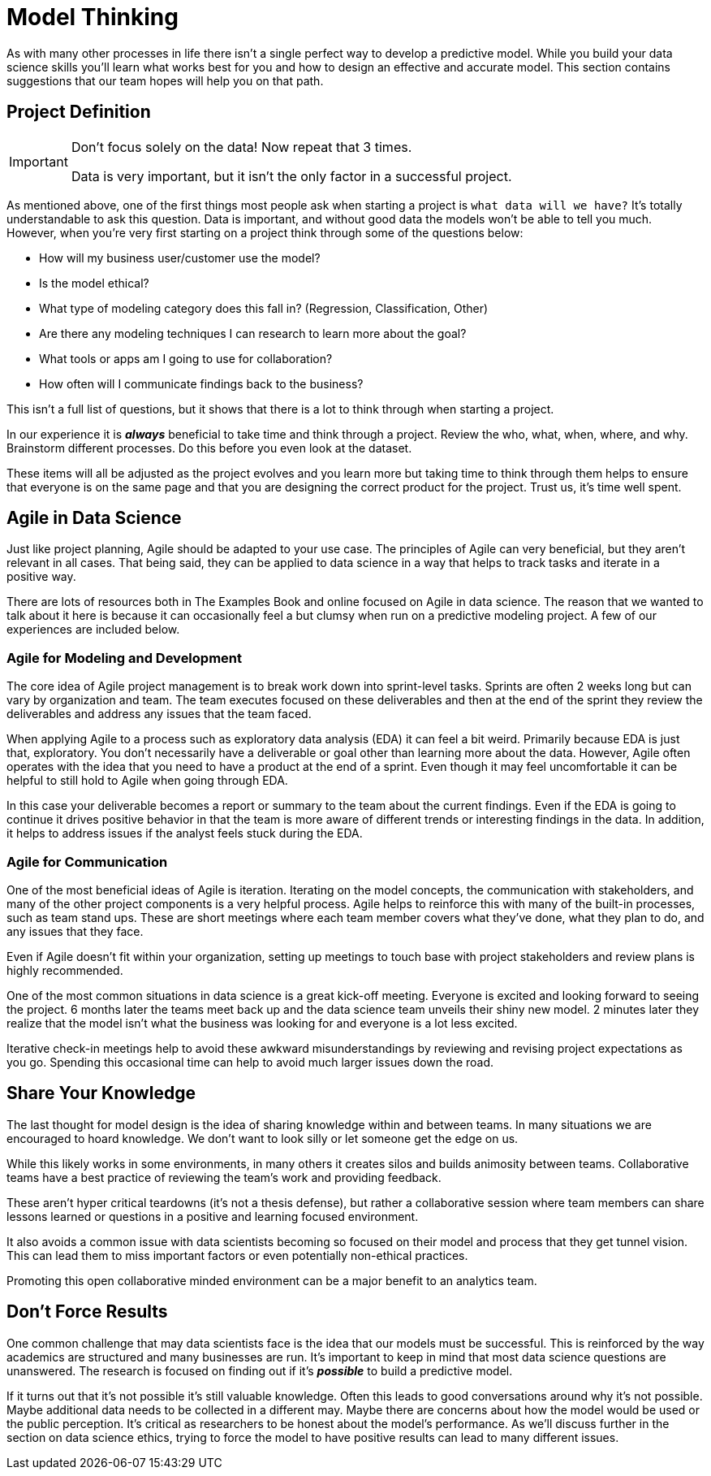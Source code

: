 = Model Thinking

As with many other processes in life there isn't a single perfect way to develop a predictive model. While you build your data science skills you'll learn what works best for you and how to design an effective and accurate model. This section contains suggestions that our team hopes will help you on that path. 

== Project Definition 

[IMPORTANT]
====
Don't focus solely on the data! Now repeat that 3 times. 

Data is very important, but it isn't the only factor in a successful project. 
====

As mentioned above, one of the first things most people ask when starting a project is `what data will we have?` It's totally understandable to ask this question. Data is important, and without good data the models won't be able to tell you much. However, when you're very first starting on a project think through some of the questions below:

* How will my business user/customer use the model?
* Is the model ethical?
* What type of modeling category does this fall in? (Regression, Classification, Other)
* Are there any modeling techniques I can research to learn more about the goal?
* What tools or apps am I going to use for collaboration?
* How often will I communicate findings back to the business?

This isn't a full list of questions, but it shows that there is a lot to think through when starting a project. 

In our experience it is *_always_* beneficial to take time and think through a project. Review the who, what, when, where, and why. Brainstorm different processes. Do this before you even look at the dataset. 

These items will all be adjusted as the project evolves and you learn more but taking time to think through them helps to ensure that everyone is on the same page and that you are designing the correct product for the project. Trust us, it's time well spent. 

== Agile in Data Science

Just like project planning, Agile should be adapted to your use case. The principles of Agile can very beneficial, but they aren't relevant in all cases. That being said, they can be applied to data science in a way that helps to track tasks and iterate in a positive way. 

There are lots of resources both in The Examples Book and online focused on Agile in data science. The reason that we wanted to talk about it here is because it can occasionally feel a but clumsy when run on a predictive modeling project. A few of our experiences are included below. 

=== Agile for Modeling and Development

The core idea of Agile project management is to break work down into sprint-level tasks. Sprints are often 2 weeks long but can vary by organization and team. The team executes focused on these deliverables and then at the end of the sprint they review the deliverables and address any issues that the team faced. 

When applying Agile to a process such as exploratory data analysis (EDA) it can feel a bit weird. Primarily because EDA is just that, exploratory. You don't necessarily have a deliverable or goal other than learning more about the data. However, Agile often operates with the idea that you need to have a product at the end of a sprint. Even though it may feel uncomfortable it can be helpful to still hold to Agile when going through EDA. 

In this case your deliverable becomes a report or summary to the team about the current findings. Even if the EDA is going to continue it drives positive behavior in that the team is more aware of different trends or interesting findings in the data. In addition, it helps to address issues if the analyst feels stuck during the EDA. 

=== Agile for Communication

One of the most beneficial ideas of Agile is iteration. Iterating on the model concepts, the communication with stakeholders, and many of the other project components is a very helpful process. Agile helps to reinforce this with many of the built-in processes, such as team stand ups. These are short meetings where each team member covers what they've done, what they plan to do, and any issues that they face. 

Even if Agile doesn't fit within your organization, setting up meetings to touch base with project stakeholders and review plans is highly recommended. 

One of the most common situations in data science is a great kick-off meeting. Everyone is excited and looking forward to seeing the project. 6 months later the teams meet back up and the data science team unveils their shiny new model. 2 minutes later they realize that the model isn't what the business was looking for and everyone is a lot less excited.

Iterative check-in meetings help to avoid these awkward misunderstandings by reviewing and revising project expectations as you go. Spending this occasional time can help to avoid much larger issues down the road. 

== Share Your Knowledge 

The last thought for model design is the idea of sharing knowledge within and between teams. In many situations we are encouraged to hoard knowledge. We don't want to look silly or let someone get the edge on us. 

While this likely works in some environments, in many others it creates silos and builds animosity between teams. Collaborative teams have a best practice of reviewing the team's work and providing feedback. 

These aren't hyper critical teardowns (it's not a thesis defense), but rather a collaborative session where team members can share lessons learned or questions in a positive and learning focused environment. 

It also avoids a common issue with data scientists becoming so focused on their model and process that they get tunnel vision. This can lead them to miss important factors or even potentially non-ethical practices. 

Promoting this open collaborative minded environment can be a major benefit to an analytics team. 

== Don't Force Results

One common challenge that may data scientists face is the idea that our models must be successful. This is reinforced by the way academics are structured and many businesses are run. It's important to keep in mind that most data science questions are unanswered. The research is focused on finding out if it's *_possible_* to build a predictive model. 

If it turns out that it's not possible it's still valuable knowledge. Often this leads to good conversations around why it's not possible. Maybe additional data needs to be collected in a different may. Maybe there are concerns about how the model would be used or the public perception. It's critical as researchers to be honest about the model's performance. As we'll discuss further in the section on data science ethics, trying to force the model to have positive results can lead to many different issues. 